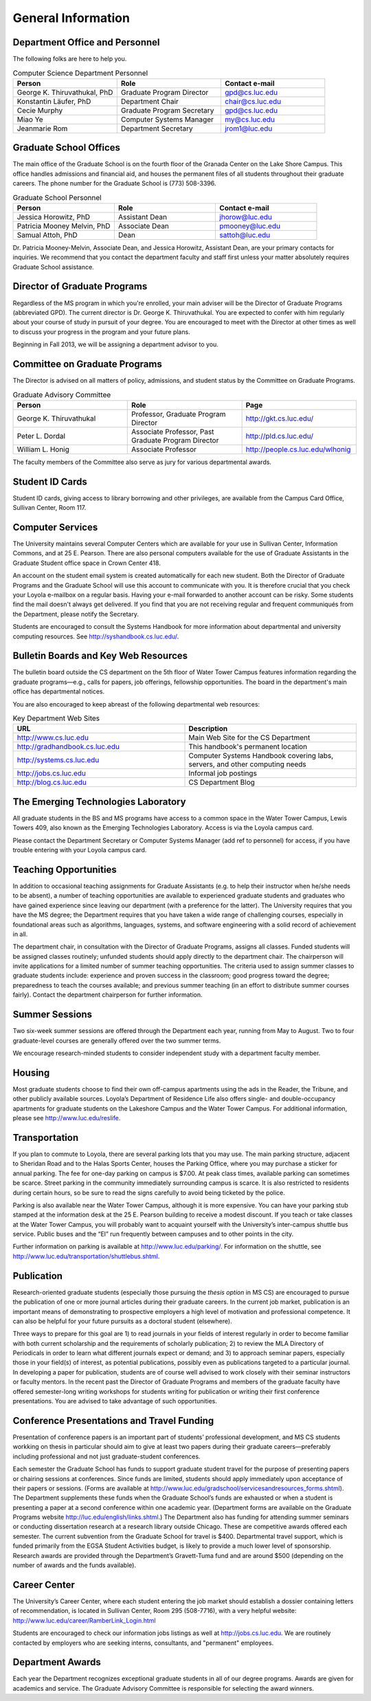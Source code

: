 General Information
=============================


Department Office and Personnel
--------------------------------------

The following folks are here to help you.

.. csv-table:: Computer Science Department Personnel
   	:header: "Person", "Role", "Contact e-mail"
   	:widths: 15, 15, 15

   	"George K. Thiruvathukal, PhD", "Graduate Program Director", "gpd@cs.luc.edu"
   	"Konstantin Läufer, PhD", "Department Chair", "chair@cs.luc.edu"
   	"Cecie Murphy", "Graduate Program Secretary", "gpd@cs.luc.edu"
   	"Miao Ye", "Computer Systems Manager", "my@cs.luc.edu"
   	"Jeanmarie Rom", "Department Secretary", "jrom1@luc.edu"


Graduate School Offices
--------------------------------------

The main office of the Graduate School is on the fourth floor of the Granada Center on the Lake Shore Campus. This office handles admissions and financial aid, and houses the permanent files of all students throughout their graduate careers. The phone number for the Graduate School is (773) 508-3396. 


.. csv-table:: Graduate School Personnel
   	:header: "Person", "Role", "Contact e-mail"
   	:widths: 15, 15, 15

   	"Jessica Horowitz, PhD", "Assistant Dean", "jhorow@luc.edu"
   	"Patricia Mooney Melvin, PhD", "Associate Dean", "pmooney@luc.edu"
   	"Samual Attoh, PhD", "Dean", "sattoh@luc.edu"


Dr. Patricia Mooney-Melvin, Associate Dean, and Jessica Horowitz, Assistant Dean, are your primary contacts for inquiries. We recommend that you contact the department faculty and
staff first unless your matter absolutely requires Graduate School assistance.


Director of Graduate Programs
--------------------------------------

Regardless of the MS program in which you're enrolled, your main adviser will be the Director of Graduate Programs (abbreviated GPD). The current director is Dr. George K. Thiruvathukal. You are expected to confer with him regularly about your course of study in pursuit of your degree. You are encouraged to meet with the Director at other times as well to discuss your progress in the program and your future plans. 

Beginning in Fall 2013, we will be assigning a department advisor to you. 

Committee on Graduate Programs
--------------------------------------

The Director is advised on all matters of policy, admissions, and student status by the Committee on Graduate Programs.

.. csv-table:: Graduate Advisory Committee
   	:header: "Person", "Role", "Page"
   	:widths: 15, 15, 15

   	"George K. Thiruvathukal", "Professor, Graduate Program Director", "http://gkt.cs.luc.edu/"
   	"Peter L. Dordal", "Associate Professor, Past Graduate Program Director", "http://pld.cs.luc.edu/"
   	"William L. Honig", "Associate Professor", "http://people.cs.luc.edu/wlhonig"

The faculty members of the Committee also serve as jury for various departmental awards.

Student ID Cards
--------------------------------------

Student ID cards, giving access to library borrowing and other privileges, are available from the Campus Card Office, Sullivan Center, Room 117.

Computer Services
--------------------------------------

The University maintains several Computer Centers which are available for your use in Sullivan Center, Information Commons, and at 25 E. Pearson. There are also personal computers available for the use of Graduate Assistants in the Graduate Student office space in Crown Center 418.

An account on the student email system is created automatically for each new student. Both the Director of Graduate Programs and the Graduate School will use this account to communicate with you. It is therefore crucial that you check your Loyola e-mailbox on a regular basis. Having your e-mail forwarded to another account can be risky. Some students find the mail doesn't always get delivered. If you find that you are not receiving regular and frequent communiqués from the Department, please notify the Secretary.

Students are encouraged to consult the Systems Handbook for more information about 
departmental and university computing resources. See http://syshandbook.cs.luc.edu/.

Bulletin Boards and Key Web Resources
--------------------------------------

The bulletin board outside the CS department on the 5th floor of Water Tower Campus features information regarding the graduate programs—e.g., calls for papers, job offerings, fellowship opportunities. The board in the department's main office has departmental notices.

You are also encouraged to keep abreast of the following departmental web resources:

.. csv-table:: Key Department Web Sites
   	:header: "URL", "Description"
   	:widths: 15, 15

   	"http://www.cs.luc.edu", "Main Web Site for the CS Department"
   	"http://gradhandbook.cs.luc.edu", "This handbook's permanent location"
   	"http://systems.cs.luc.edu", "Computer Systems Handbook covering labs, servers, and other computing needs"
   	"http://jobs.cs.luc.edu", "Informal job postings"
   	"http://blog.cs.luc.edu", "CS Department Blog"


The Emerging Technologies Laboratory
--------------------------------------

All graduate students in the BS and MS programs have access to a common space in the Water Tower Campus, Lewis Towers 409, also known as the Emerging Technologies Laboratory. Access is via the Loyola campus card.

Please contact the Department Secretary or Computer Systems Manager (add ref to personnel) for access, if you have trouble entering with your Loyola campus card.


Teaching Opportunities
--------------------------------------

In addition to occasional teaching assignments for Graduate Assistants (e.g. to help their instructor when he/she needs to be absent), a number of teaching opportunities are available to experienced graduate students and graduates who have gained experience since leaving our department (with a preference for the latter). The University requires that you have the MS degree; the Department requires that you have taken a wide range of challenging courses, especially in foundational areas such as algorithms, languages, systems, and software engineering with a solid record of achievement in all. 

The department chair, in consultation with the Director of Graduate Programs, assigns all classes. Funded students will be assigned classes routinely; unfunded students should apply directly to the department chair. The chairperson will invite applications for a limited number of summer teaching opportunities. The criteria used to assign summer classes to graduate students include: experience and proven success in the classroom; good progress toward the degree; preparedness to teach the courses available; and previous summer teaching (in an effort to distribute summer courses fairly). Contact the department chairperson for further information.


Summer Sessions
--------------------------------------

Two six-week summer sessions are offered through the Department each year, running from May to August. Two to four graduate-level courses are generally offered over the two summer terms.

We encourage research-minded students to consider independent study with a department faculty member.

Housing
--------------------------------------

Most graduate students choose to find their own off-campus apartments using the ads in the Reader, the Tribune, and other publicly available sources. Loyola’s Department of Residence Life also offers single- and double-occupancy apartments for graduate students on the Lakeshore Campus and the Water Tower Campus. For additional information, please see http://www.luc.edu/reslife.


Transportation
--------------------------------------

If you plan to commute to Loyola, there are several parking lots that you may use. The main parking structure, adjacent to Sheridan Road and to the Halas Sports Center, houses the Parking Office, where you may purchase a sticker for annual parking. The fee for one-day parking on campus is $7.00. At peak class times, available parking can sometimes be scarce. Street parking in the community immediately surrounding campus is scarce. It is also restricted to residents during certain hours, so be sure to read the signs carefully to avoid being ticketed by the police.

Parking is also available near the Water Tower Campus, although it is more expensive. You can have your parking stub stamped at the information desk at the 25 E. Pearson building to receive a modest discount. If you teach or take classes at the Water Tower Campus, you will probably want to acquaint yourself with the University’s inter-campus shuttle bus service. Public buses and the “El” run frequently between campuses and to other points in the city.

Further information on parking is available at http://www.luc.edu/parking/.
For information on the shuttle, see http://www.luc.edu/transportation/shuttlebus.shtml.


Publication
--------------------------------------

Research-oriented graduate students (especially those pursuing the *thesis option* in MS CS) are encouraged to pursue the publication of one or more journal articles during their graduate careers. In the current job market, publication is an important means of demonstrating to prospective employers a high level of motivation and professional competence. It can also be helpful for your future pursuits as a doctoral student (elsewhere).

Three ways to prepare for this goal are 1) to read journals in your fields of interest regularly in order to become familiar with both current scholarship and the requirements of scholarly publication; 2) to review the MLA Directory of Periodicals in order to learn what different journals expect or demand; and 3) to approach seminar papers, especially those in your field(s) of interest, as potential publications, possibly even as publications targeted to a particular journal. In developing a paper for publication, students are of course well advised to work closely with their seminar instructors or faculty mentors. In the recent past the Director of Graduate Programs and members of the graduate faculty have offered semester-long writing workshops for students writing for publication or writing their first conference presentations. You are advised to take advantage of such opportunities.


Conference Presentations and Travel Funding
-----------------------------------------------

Presentation of conference papers is an important part of students’ professional development, and MS CS students workking on thesis in particular should aim to give at least two papers during their graduate careers—preferably including professional and not just graduate-student conferences.

Each semester the Graduate School has funds to support graduate student travel for the purpose of presenting papers or chairing sessions at conferences. Since funds are limited, students should apply immediately upon acceptance of their papers or sessions. (Forms are available at http://www.luc.edu/gradschool/servicesandresources_forms.shtml).  The Department supplements these funds when the Graduate School’s funds are exhausted or when a student is presenting a paper at a second conference within one academic year. (Department forms are available on the Graduate Programs website http://luc.edu/english/links.shtml.) The Department also has funding for attending summer seminars or conducting dissertation research at a research library outside Chicago. These are competitive awards offered each semester. The current subvention from the Graduate School for travel is $400. Departmental travel support, which is funded primarily from the EGSA Student Activities budget, is likely to provide a much lower level of sponsorship. Research awards are provided through the Department’s Gravett-Tuma fund and are around $500 (depending on the number of awards and the funds available).


Career Center
--------------------------------------

The University’s Career Center, where each student entering the job market should establish a dossier containing letters of recommendation, is located in Sullivan Center, Room 295 (508-7716), with a very helpful website: http://www.luc.edu/career/RamberLink_Login.html

Students are encouraged to check our information jobs listings as well at http://jobs.cs.luc.edu. We are routinely contacted by employers who are seeking interns, consultants, and "permanent" employees.


Department Awards
--------------------------------------

Each year the Department recognizes exceptional graduate students in all of our degree programs. Awards are given for academics and service. The Graduate Advisory Committee is responsible for selecting the award winners.

.. todo::

   Want to add some text here about the various awards and past recipients thereof.




